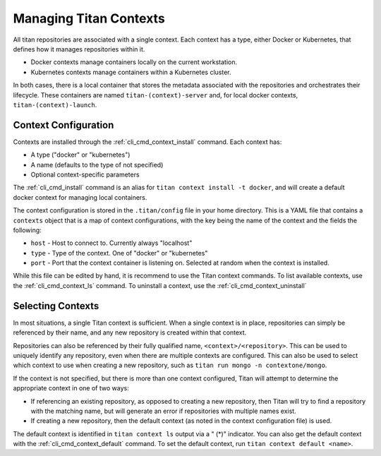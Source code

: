 .. _lifecycle_context:

Managing Titan Contexts
=======================

All titan repositories are associated with a single context. Each context
has a type, either Docker or Kubernetes, that defines how it manages
repositories within it.

* Docker contexts manage containers locally on the current workstation.
* Kubernetes contexts manage containers within a Kubernetes cluster.

In both cases, there is a local container that stores the metadata associated
with the repositories and orchestrates their lifecycle. These containers are
named ``titan-(context)-server`` and, for local docker contexts,
``titan-(context)-launch``.

Context Configuration
---------------------
Contexts are installed through the :ref:`cli_cmd_context_install` command.
Each context has:

* A type ("docker" or "kubernetes")
* A name (defaults to the type of not specified)
* Optional context-specific parameters

The :ref:`cli_cmd_install` command is an alias for
``titan context install -t docker``, and will create a default docker context
for managing local containers.

The context configuration is stored in the ``.titan/config`` file in your
home directory. This is a YAML file that contains a ``contexts`` object that
is a map of context configurations, with the key being the name of the context
and the fields the following:

* ``host`` - Host to connect to. Currently always "localhost"
* ``type`` - Type of the context. One of "docker" or "kubernetes"
* ``port`` - Port that the context container is listening on. Selected at
  random when the context is installed.

While this file can be edited by hand, it is recommend to use the Titan context
commands. To list available contexts, use the :ref:`cli_cmd_context_ls`
command. To uninstall a context, use the :ref:`cli_cmd_context_uninstall`

Selecting Contexts
------------------
In most situations, a single Titan context is sufficient. When a single
context is in place, repositories can simply be referenced by their name,
and any new repository is created within that context.

Repositories can also be referenced by their fully qualified name,
``<context>/<repository>``. This can be used to uniquely identify any
repository, even when there are multiple contexts are configured. This can
also be used to select which context to use when creating a new repository,
such as ``titan run mongo -n contextone/mongo``.

If the context is not specified, but there is more than one context configured,
Titan will attempt to determine the appropriate context in one of two ways:

* If referencing an existing repository, as opposed to creating a new
  repository, then Titan will try to find a repository with the matching
  name, but will generate an error if repositories with multiple names
  exist.
* If creating a new repository, then the default context (as noted in the
  context configuration file) is used.

The default context is identified in ``titan context ls`` output via a
" (*)" indicator. You can also get the default context with the
:ref:`cli_cmd_context_default` command. To set the default context, run
``titan context default <name>``.
